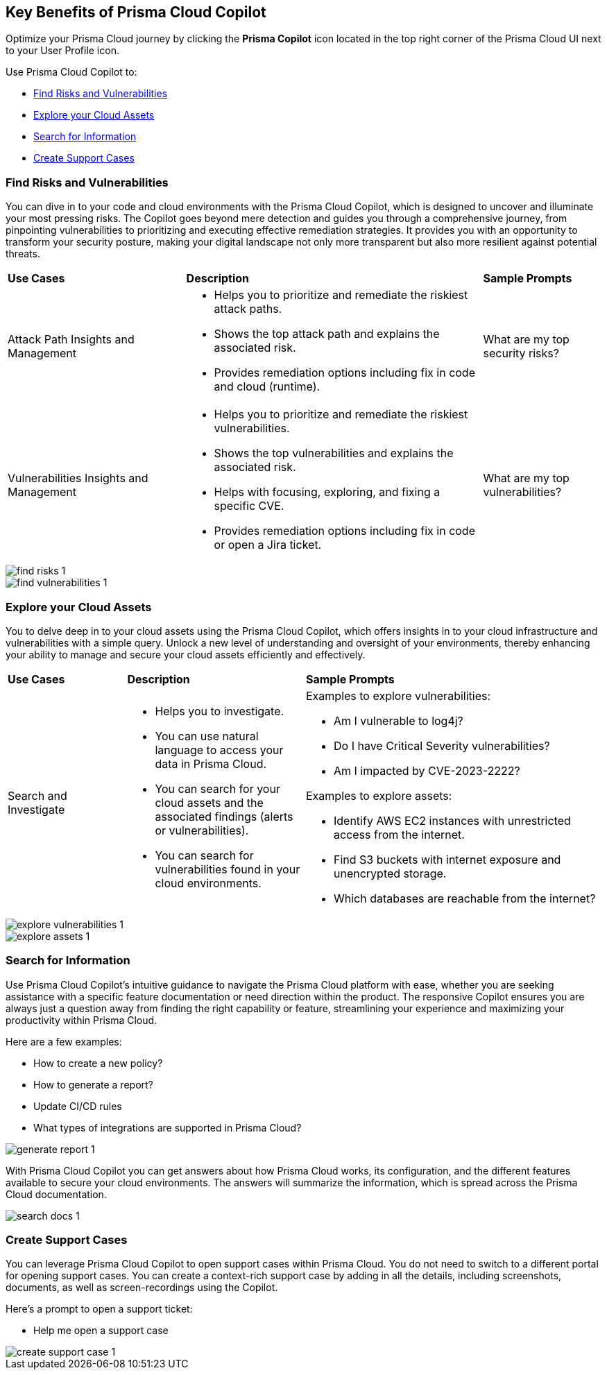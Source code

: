 == Key Benefits of Prisma Cloud Copilot

Optimize your Prisma Cloud journey by clicking the *Prisma Copilot* icon located in the top right corner of the Prisma Cloud UI next to your User Profile icon. 

Use Prisma Cloud Copilot to:

* <<find-risks>>
* <<explore-cloud-assets>>
//* <<navigate-the-platform>>
* <<search>>
* <<create-support-cases>>


[#find-risks]
=== Find Risks and Vulnerabilities

You can dive in to your code and cloud environments with the Prisma Cloud Copilot, which is designed to uncover and illuminate your most pressing risks. The Copilot goes beyond mere detection and guides you through a comprehensive journey, from pinpointing vulnerabilities to prioritizing and executing effective remediation strategies. It provides you with an opportunity to transform your security posture, making your digital landscape not only more transparent but also more resilient against potential threats.

//Here are some prompts to try:
//What are my top vulnerabilities?
//What are my top security risks?

[cols="30%a,50%a,20%a"]
|===

|*Use Cases*
|*Description*
|*Sample Prompts*

|Attack Path Insights and Management 
|* Helps you to prioritize and remediate the riskiest attack paths.
* Shows the top attack path and explains the associated risk.
* Provides remediation options including fix in code and cloud (runtime).
|What are my top security risks?

|Vulnerabilities Insights and Management
|* Helps you to prioritize and remediate the riskiest vulnerabilities.
* Shows the top vulnerabilities and explains the associated risk.
* Helps with focusing, exploring, and fixing a specific CVE.
* Provides remediation options including fix in code or open a Jira ticket.
|What are my top vulnerabilities?

|===

image::prisma-copilot/find-risks-1.png[]

image::prisma-copilot/find-vulnerabilities-1.png[]

[#explore-cloud-assets]
=== Explore your Cloud Assets

You to delve deep in to your cloud assets using the Prisma Cloud Copilot, which offers insights in to your cloud infrastructure and vulnerabilities with a simple query. Unlock a new level of understanding and oversight of your environments, thereby enhancing your ability to manage and secure your cloud assets efficiently and effectively. 

//Embark on a journey of discovery within your code and cloud ecosystems with the Prisma Cloud Copilot at your side.

[cols="20%a,30%a,50%a"]
|===

|*Use Cases*
|*Description*
|*Sample Prompts*

|Search and Investigate
|* Helps you to investigate. 
* You can use natural language to access your data in Prisma Cloud.
* You can search for your cloud assets and the associated findings (alerts or vulnerabilities).
* You can search for vulnerabilities found in your cloud environments.
|Examples to explore vulnerabilities:

* Am I vulnerable to log4j?
* Do I have Critical Severity vulnerabilities?
* Am I impacted by CVE-2023-2222?

Examples to explore assets:

* Identify AWS EC2 instances with unrestricted access from the internet.
* Find S3 buckets with internet exposure and unencrypted storage.
* Which databases are reachable from the internet?

//Find unencrypted S3 buckets
//Find internet exposed EC2 instances
//Which DBs are reachable from the internet?

|===

image::prisma-copilot/explore-vulnerabilities-1.png[]

image::prisma-copilot/explore-assets-1.png[]

//[#navigate-the-platform]
[#search]
=== Search for Information

Use Prisma Cloud Copilot's intuitive guidance to navigate the Prisma Cloud platform with ease, whether you are seeking assistance with a specific feature documentation or need direction within the product. The responsive Copilot ensures you are always just a question away from finding the right capability or feature, streamlining your experience and maximizing your productivity within Prisma Cloud.

Here are a few examples:

* How to create a new policy?

* How to generate a report?

* Update CI/CD rules

* What types of integrations are supported in Prisma Cloud?

image::prisma-copilot/generate-report-1.png[]

//[#search-documentation]
//=== Search for Documentation

//Here's an example question:
//* What types of integrations are supported in Prisma Cloud?

With Prisma Cloud Copilot you can get answers about how Prisma Cloud works, its configuration, and the different features available to secure your cloud environments. The answers will summarize the information, which is spread across the Prisma Cloud documentation.

image::prisma-copilot/search-docs-1.png[]

[#create-support-cases]
=== Create Support Cases

You can leverage Prisma Cloud Copilot to open support cases within Prisma Cloud. You do not need to switch to a different portal for opening support cases. You can create a context-rich support case by adding in all the details, including screenshots, documents, as well as screen-recordings using the Copilot.

Here's a prompt to open a support ticket:

* Help me open a support case

image::prisma-copilot/create-support-case-1.png[]


// Five sections
//-Top Risks
//-Top Vulnerabilities
//-Search and Investigate
//-Documentation Search
//-Support

// Sections for cross-linking:
//-Alerts: prioritization
//-Vulnerabilities: code to cloud
//-S&I